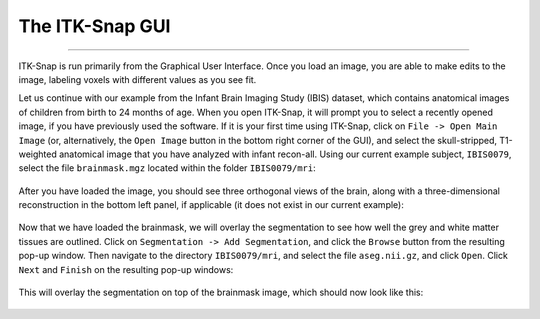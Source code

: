 .. _ITK-Snap_02_GUI:

================
The ITK-Snap GUI
================

---------------

ITK-Snap is run primarily from the Graphical User Interface. Once you load an image, you are able to make edits to the image, labeling voxels with different values as you see fit.

Let us continue with our example from the Infant Brain Imaging Study (IBIS) dataset, which contains anatomical images of children from birth to 24 months of age. When you open ITK-Snap, it will prompt you to select a recently opened image, if you have previously used the software. If it is your first time using ITK-Snap, click on ``File -> Open Main Image`` (or, alternatively, the ``Open Image`` button in the bottom right corner of the GUI), and select the skull-stripped, T1-weighted anatomical image that you have analyzed with infant recon-all. Using our current example subject, ``IBIS0079``, select the file ``brainmask.mgz`` located within the folder ``IBIS0079/mri``:

.. figure:: 02_LoadImage.png

After you have loaded the image, you should see three orthogonal views of the brain, along with a three-dimensional reconstruction in the bottom left panel, if applicable (it does not exist in our current example):

.. figure:: 02_OrthogonalViews.png

Now that we have loaded the brainmask, we will overlay the segmentation to see how well the grey and white matter tissues are outlined. Click on ``Segmentation -> Add Segmentation``, and click the ``Browse`` button from the resulting pop-up window. Then navigate to the directory ``IBIS0079/mri``, and select the file ``aseg.nii.gz``, and click ``Open``. Click ``Next`` and ``Finish`` on the resulting pop-up windows:

.. figure:: 02_AddSegmentation.png

This will overlay the segmentation on top of the brainmask image, which should now look like this:

.. figure:: 02_SegmentationOverlay.png
